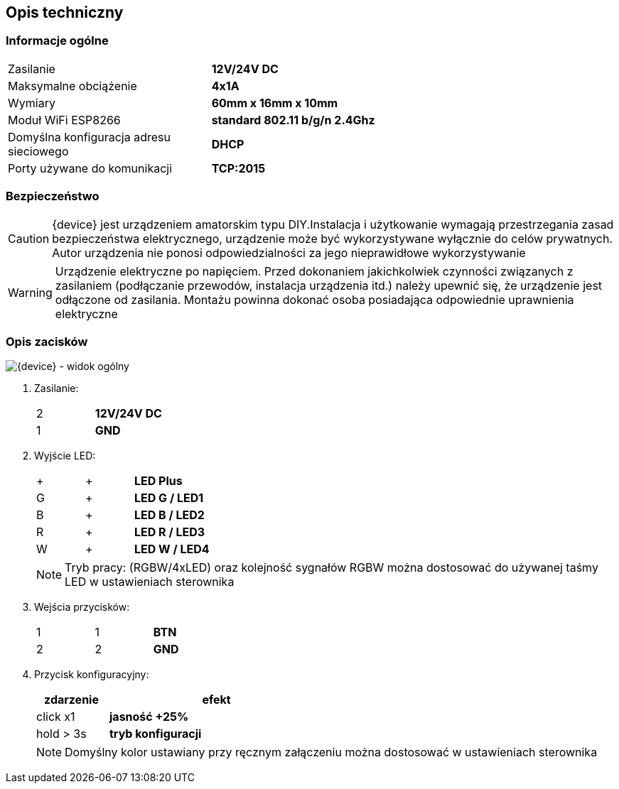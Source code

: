 ifndef::lang[:lang: pl]

ifeval::["{lang}" == "pl"]
== Opis techniczny

=== Informacje ogólne

[cols="<1,>2s"]
|===
| Zasilanie             | 12V/24V DC
| Maksymalne obciążenie | 4x1A
| Wymiary               | 60mm x 16mm x 10mm
| Moduł WiFi ESP8266    | standard 802.11 b/g/n 2.4Ghz
| Domyślna konfiguracja adresu sieciowego | DHCP
| Porty używane do komunikacji | TCP:2015
|===

=== Bezpieczeństwo

CAUTION: {device} jest urządzeniem amatorskim typu DIY.Instalacja i użytkowanie wymagają przestrzegania zasad bezpieczeństwa elektrycznego, urządzenie może być wykorzystywane wyłącznie do celów prywatnych.
Autor urządzenia nie ponosi odpowiedzialności za jego nieprawidłowe wykorzystywanie

WARNING: Urządzenie elektryczne po napięciem.
Przed dokonaniem jakichkolwiek czynności
związanych z zasilaniem (podłączanie przewodów,
instalacja urządzenia itd.) należy upewnić się, że
urządzenie jest odłączone od zasilania.
Montażu powinna dokonać osoba posiadająca
odpowiednie uprawnienia elektryczne

<<<

=== Opis zacisków

[{device} - widok ogólny]
image::img/esp-01-rgbw.png[align="center",pdfwidth=75%]

. Zasilanie:
+
[cols="1,4s",width=50%]
|===
| 2 | 12V/24V DC
| 1 | GND
|===

. Wyjście LED:
+
[cols="1,1,4s",width=50%]
|===
| + | + | LED Plus
| G | + | LED G / LED1
| B | + | LED B / LED2
| R | + | LED R / LED3
| W | + | LED W / LED4
|===
+
NOTE: Tryb pracy: (RGBW/4xLED) oraz kolejność sygnałów RGBW można dostosować do używanej taśmy LED w ustawieniach sterownika

. Wejścia przycisków:
+
[cols="1,1,3s",width=50%]
|===
| 1 | 1 | BTN
| 2 | 2 | GND
|===

. Przycisk konfiguracyjny:
+
[options="header",cols="1,3s",width=50%]
|===
| zdarzenie | efekt
| click x1  | jasność +25%
| hold > 3s | tryb konfiguracji
|===
+
NOTE: Domyślny kolor ustawiany przy ręcznym załączeniu można dostosować w ustawieniach sterownika

<<<
endif::[]

ifeval::["{lang}" == "en"]
== Technical Description

=== General Information

[cols="<1,>2s"]
|===
| Power Supply           | 12V/24V DC
| Maximum Load           | 4x1A
| Dimensions             | 60mm x 16mm x 10mm
| WiFi Module ESP8266    | 802.11 b/g/n standard 2.4GHz
| Default Network Address Configuration | DHCP
| Ports used for communication | TCP:2015
|===

=== Safety

CAUTION: {device} is an amateur DIY device. Installation and use require adherence to electrical safety rules. The device may only be used for private purposes.  
The author of the device is not responsible for its improper use.

WARNING: Electrical device under voltage.  
Before performing any tasks related to power supply (connecting wires, installing the device, etc.), ensure that the device is disconnected from power.  
Installation should be carried out by a person with appropriate electrical qualifications.

<<<

=== Terminal Description

[{device} - General View]
image::img/esp-01-rgbw.png[align="center",pdfwidth=75%]

. Power Supply:
+
[cols="1,4s",width=50%]
|===
| 2 | 12V/24V DC
| 1 | GND
|===

. LED Output:
+
[cols="1,1,4s",width=50%]
|===
| + | + | LED Plus
| G | + | LED G / LED1
| B | + | LED B / LED2
| R | + | LED R / LED3
| W | + | LED W / LED4
|===
+
NOTE: The operating mode (RGBW/4xLED) and the RGBW signals order can be adjusted to match the LED strip being used in the driver settings.  

. Button Inputs:
+
[cols="1,1,3s",width=50%]
|===
| 1 | 1 | BTN
| 2 | 2 | GND
|===

. Configuration Button:
+
[options="header",cols="1,3s",width=50%]
|===
| Event | Effect
| click x1  | Brightness +25%
| hold > 3s | Configuration mode
|===

NOTE: Default color in manual switching can be adjusted in the driver settings.  

<<<
endif::[]
